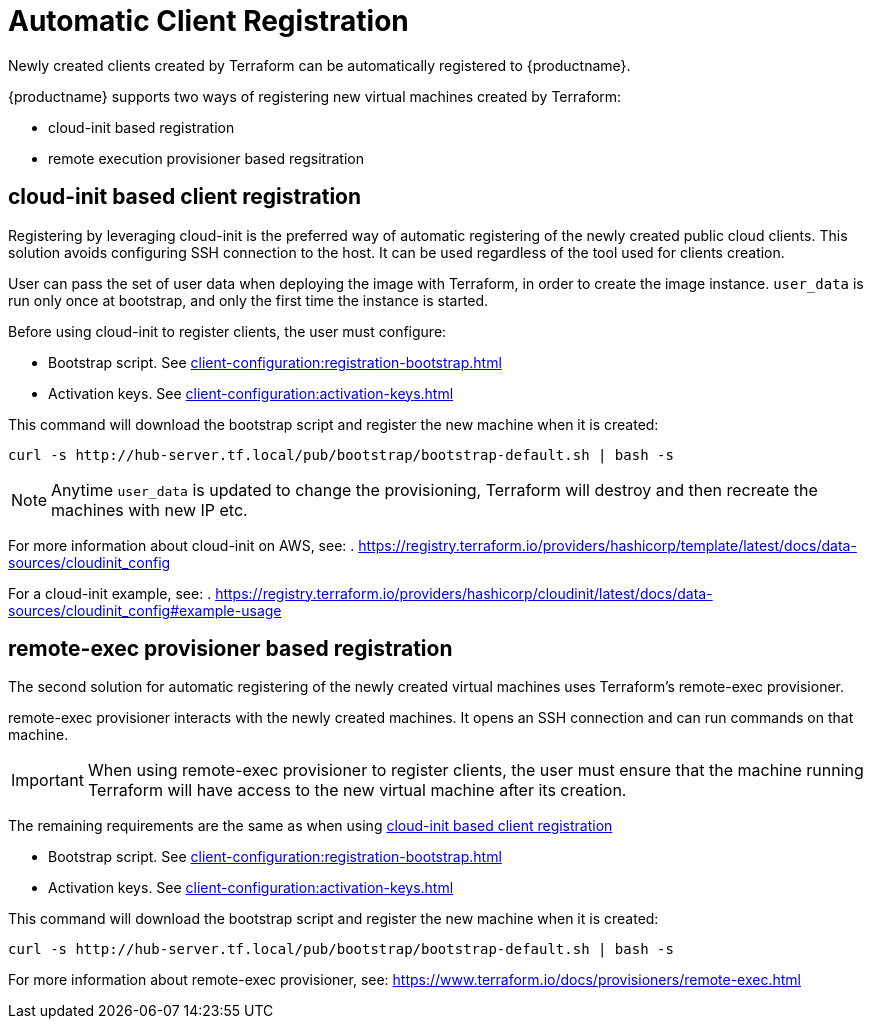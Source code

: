 [[automatic-client-registration]]
= Automatic Client Registration


Newly created clients created by Terraform can be automatically registered to {productname}.

{productname} supports two ways of registering new virtual machines created by Terraform:

* cloud-init based registration
* remote execution provisioner based regsitration

[[cloud-init-based-client-registration]]
== cloud-init based client registration

Registering by leveraging cloud-init is the preferred way of automatic registering of the newly created public cloud clients. 
This solution avoids configuring SSH connection to the host.
It can be used regardless of the tool used for clients creation. 

User can pass the set of user data when deploying the image with Terraform, in order to create the image instance.
[literal]```user_data``` is run only once at bootstrap, and only the first time the instance is started. 

Before using cloud-init to register clients, the user must configure:

* Bootstrap script. See xref:client-configuration:registration-bootstrap.adoc[]
* Activation keys. See xref:client-configuration:activation-keys.adoc[]


This command will download the bootstrap script and register the new machine when it is created:
----
curl -s http://hub-server.tf.local/pub/bootstrap/bootstrap-default.sh | bash -s
----

[NOTE]
====
Anytime [literal]```user_data``` is updated to change the provisioning, Terraform will destroy and then recreate the machines with new IP etc.
====

For more information about cloud-init on AWS, see:  
. https://registry.terraform.io/providers/hashicorp/template/latest/docs/data-sources/cloudinit_config

For a cloud-init example, see:  
. https://registry.terraform.io/providers/hashicorp/cloudinit/latest/docs/data-sources/cloudinit_config#example-usage



[[remote-exec-provisioner-based-client-registration]]
== remote-exec provisioner based registration

The second solution for automatic registering of the  newly created virtual machines uses Terraform's remote-exec provisioner.

remote-exec provisioner interacts with the newly created machines. 
It opens an SSH connection and can run commands on that machine.

[IMPORTANT]
====
When using remote-exec provisioner to register clients, the user must ensure that the machine running Terraform will have access to the new virtual machine after its creation.
====

The remaining requirements are the same as when using <<cloud-init-based-client-registration>> 

* Bootstrap script. See xref:client-configuration:registration-bootstrap.adoc[]
* Activation keys. See xref:client-configuration:activation-keys.adoc[]


This command will download the bootstrap script and register the new machine when it is created:
----
curl -s http://hub-server.tf.local/pub/bootstrap/bootstrap-default.sh | bash -s
----

For more information about remote-exec provisioner, see:
https://www.terraform.io/docs/provisioners/remote-exec.html

